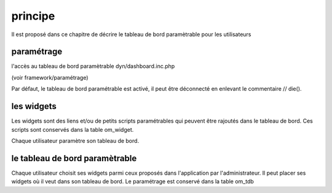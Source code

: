 .. _principe:

########
principe
########

Il est proposé dans ce chapitre de décrire le tableau de bord paramètrable pour
les utilisateurs

===========
paramétrage
===========

l'accès au tableau de bord paramètrable dyn/dashboard.inc.php

(voir framework/paramétrage)

Par défaut, le tableau de bord paramétrable est activé, il peut être déconnecté en
enlevant le commentaire // die().



===========
les widgets
===========

Les widgets sont des liens et/ou de petits scripts paramétrables qui peuvent être rajoutés dans
le tableau de bord. Ces scripts sont conservés dans la table om_widget.

Chaque utilisateur paramètre son tableau de bord.



===============================
le tableau de bord paramètrable
===============================

Chaque utilisateur choisit ses widgets parmi ceux proposés dans l'application par
l'administrateur. Il peut placer ses widgets où il veut dans son tableau de bord.
Le paramétrage est conservé dans la table om_tdb